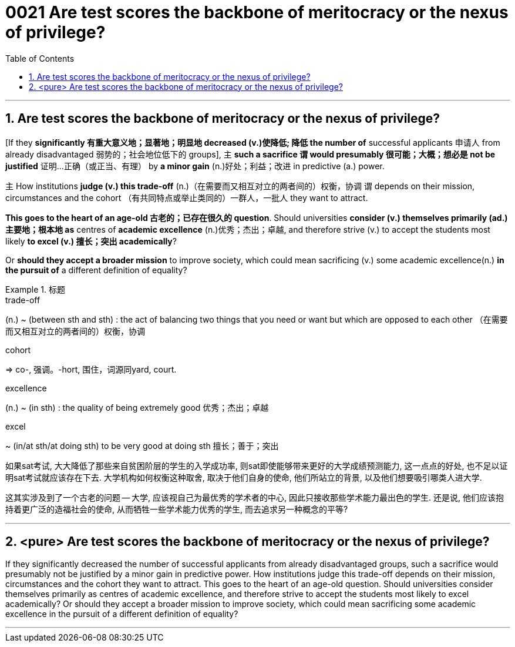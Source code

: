 

= 0021 Are test scores the backbone of meritocracy or the nexus of privilege?
:toc: left
:toclevels: 3
:sectnums:

'''


== Are test scores the backbone of meritocracy or the nexus of privilege?



[If they *significantly 有重大意义地；显著地；明显地 decreased (v.)使降低; 降低 the number of* successful applicants 申请人 from already disadvantaged 弱势的；社会地位低下的 groups], 主 *such a sacrifice 谓 would presumably 很可能；大概；想必是 not be justified* 证明…正确（或正当、有理） by *a minor gain* (n.)好处；利益；改进 in predictive (a.) power.

主 How institutions *judge (v.) this trade-off* (n.)（在需要而又相互对立的两者间的）权衡，协调 谓 depends on their mission, circumstances and the cohort （有共同特点或举止类同的）一群人，一批人 they want to attract.

*This goes to the heart of an age-old 古老的；已存在很久的 question*. Should universities *consider (v.) themselves primarily (ad.)主要地；根本地 as* centres of *academic excellence* (n.)优秀；杰出；卓越, and therefore strive (v.) to accept the students most likely *to excel (v.) 擅长；突出 academically*?

Or *should they accept a broader mission* to improve society, which could mean sacrificing (v.) some academic excellence(n.) *in the pursuit of* a different definition of equality?

.标题
====
.trade-off
(n.) ~ (between sth and sth) : the act of balancing two things that you need or want but which are opposed to each other （在需要而又相互对立的两者间的）权衡，协调


.cohort
⇒ co-, 强调。-hort, 围住，词源同yard, court.

.excellence
(n.) ~ (in sth) : the quality of being extremely good 优秀；杰出；卓越


.excel
~ (in/at sth/at doing sth) to be very good at doing sth 擅长；善于；突出

如果sat考试, 大大降低了那些来自贫困阶层的学生的入学成功率, 则sat即使能够带来更好的大学成绩预测能力, 这一点点的好处, 也不足以证明sat考试就应该存在下去. 大学机构如何权衡这种取舍, 取决于他们自身的使命, 他们所站立的背景, 以及他们想要吸引哪类人进大学.

这其实涉及到了一个古老的问题 — 大学, 应该视自己为最优秀的学术者的中心, 因此只接收那些学术能力最出色的学生. 还是说, 他们应该抱持着更广泛的造福社会的使命, 从而牺牲一些学术能力优秀的学生, 而去追求另一种概念的平等?
====


'''

== <pure> Are test scores the backbone of meritocracy or the nexus of privilege?

If they significantly decreased the number of successful applicants from already disadvantaged groups, such a sacrifice would presumably not be justified by a minor gain in predictive power. How institutions judge this trade-off depends on their mission, circumstances and the cohort they want to attract. This goes to the heart of an age-old question. Should universities [underline]#consider# themselves [underline]#primarily as# centres of academic excellence, and therefore strive to accept the students most likely to excel academically? Or should they accept a broader mission to improve society, which could mean sacrificing some academic excellence in the pursuit of a different definition of equality?


'''
